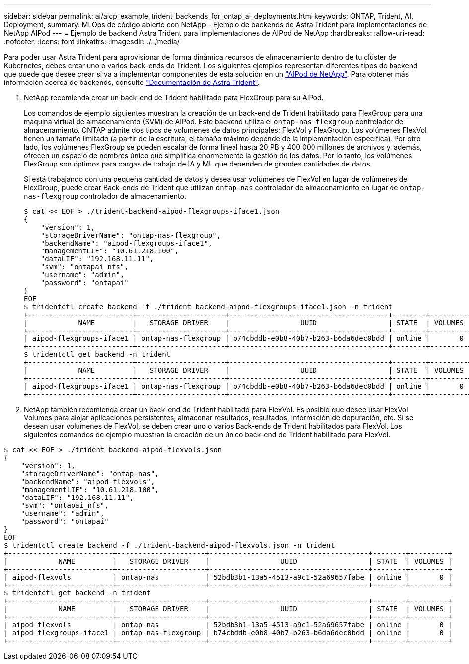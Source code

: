 ---
sidebar: sidebar 
permalink: ai/aicp_example_trident_backends_for_ontap_ai_deployments.html 
keywords: ONTAP, Trident, AI, Deployment, 
summary: MLOps de código abierto con NetApp - Ejemplo de backends de Astra Trident para implementaciones de NetApp AIPod 
---
= Ejemplo de backend Astra Trident para implementaciones de AIPod de NetApp
:hardbreaks:
:allow-uri-read: 
:nofooter: 
:icons: font
:linkattrs: 
:imagesdir: ./../media/


[role="lead"]
Para poder usar Astra Trident para aprovisionar de forma dinámica recursos de almacenamiento dentro de tu clúster de Kubernetes, debes crear uno o varios back-ends de Trident. Los siguientes ejemplos representan diferentes tipos de backend que puede que desee crear si va a implementar componentes de esta solución en un link:https://docs.netapp.com/us-en/netapp-solutions/ai/aipod_nv_intro.html["AIPod de NetApp"]. Para obtener más información acerca de backends, consulte link:https://docs.netapp.com/us-en/trident/index.html["Documentación de Astra Trident"].

. NetApp recomienda crear un back-end de Trident habilitado para FlexGroup para su AIPod.
+
Los comandos de ejemplo siguientes muestran la creación de un back-end de Trident habilitado para FlexGroup para una máquina virtual de almacenamiento (SVM) de AIPod. Este backend utiliza el `ontap-nas-flexgroup` controlador de almacenamiento. ONTAP admite dos tipos de volúmenes de datos principales: FlexVol y FlexGroup. Los volúmenes FlexVol tienen un tamaño limitado (a partir de la escritura, el tamaño máximo depende de la implementación específica). Por otro lado, los volúmenes FlexGroup se pueden escalar de forma lineal hasta 20 PB y 400 000 millones de archivos y, además, ofrecen un espacio de nombres único que simplifica enormemente la gestión de los datos. Por lo tanto, los volúmenes FlexGroup son óptimos para cargas de trabajo de IA y ML que dependen de grandes cantidades de datos.

+
Si está trabajando con una pequeña cantidad de datos y desea usar volúmenes de FlexVol en lugar de volúmenes de FlexGroup, puede crear Back-ends de Trident que utilizan `ontap-nas` controlador de almacenamiento en lugar de `ontap-nas-flexgroup` controlador de almacenamiento.

+
....
$ cat << EOF > ./trident-backend-aipod-flexgroups-iface1.json
{
    "version": 1,
    "storageDriverName": "ontap-nas-flexgroup",
    "backendName": "aipod-flexgroups-iface1",
    "managementLIF": "10.61.218.100",
    "dataLIF": "192.168.11.11",
    "svm": "ontapai_nfs",
    "username": "admin",
    "password": "ontapai"
}
EOF
$ tridentctl create backend -f ./trident-backend-aipod-flexgroups-iface1.json -n trident
+-------------------------+---------------------+--------------------------------------+--------+---------+
|            NAME         |   STORAGE DRIVER    |                 UUID                 | STATE  | VOLUMES |
+-------------------------+---------------------+--------------------------------------+--------+---------+
| aipod-flexgroups-iface1 | ontap-nas-flexgroup | b74cbddb-e0b8-40b7-b263-b6da6dec0bdd | online |       0 |
+-------------------------+---------------------+--------------------------------------+--------+---------+
$ tridentctl get backend -n trident
+-------------------------+---------------------+--------------------------------------+--------+---------+
|            NAME         |   STORAGE DRIVER    |                 UUID                 | STATE  | VOLUMES |
+-------------------------+---------------------+--------------------------------------+--------+---------+
| aipod-flexgroups-iface1 | ontap-nas-flexgroup | b74cbddb-e0b8-40b7-b263-b6da6dec0bdd | online |       0 |
+-------------------------+---------------------+--------------------------------------+--------+---------+
....
. NetApp también recomienda crear un back-end de Trident habilitado para FlexVol. Es posible que desee usar FlexVol Volumes para alojar aplicaciones persistentes, almacenar resultados, resultados, información de depuración, etc. Si se desean usar volúmenes de FlexVol, se deben crear uno o varios Back-ends de Trident habilitados para FlexVol. Los siguientes comandos de ejemplo muestran la creación de un único back-end de Trident habilitado para FlexVol.


....
$ cat << EOF > ./trident-backend-aipod-flexvols.json
{
    "version": 1,
    "storageDriverName": "ontap-nas",
    "backendName": "aipod-flexvols",
    "managementLIF": "10.61.218.100",
    "dataLIF": "192.168.11.11",
    "svm": "ontapai_nfs",
    "username": "admin",
    "password": "ontapai"
}
EOF
$ tridentctl create backend -f ./trident-backend-aipod-flexvols.json -n trident
+-------------------------+---------------------+--------------------------------------+--------+---------+
|            NAME         |   STORAGE DRIVER    |                 UUID                 | STATE  | VOLUMES |
+-------------------------+---------------------+--------------------------------------+--------+---------+
| aipod-flexvols          | ontap-nas           | 52bdb3b1-13a5-4513-a9c1-52a69657fabe | online |       0 |
+-------------------------+---------------------+--------------------------------------+--------+---------+
$ tridentctl get backend -n trident
+-------------------------+---------------------+--------------------------------------+--------+---------+
|            NAME         |   STORAGE DRIVER    |                 UUID                 | STATE  | VOLUMES |
+-------------------------+---------------------+--------------------------------------+--------+---------+
| aipod-flexvols          | ontap-nas           | 52bdb3b1-13a5-4513-a9c1-52a69657fabe | online |       0 |
| aipod-flexgroups-iface1 | ontap-nas-flexgroup | b74cbddb-e0b8-40b7-b263-b6da6dec0bdd | online |       0 |
+-------------------------+---------------------+--------------------------------------+--------+---------+
....